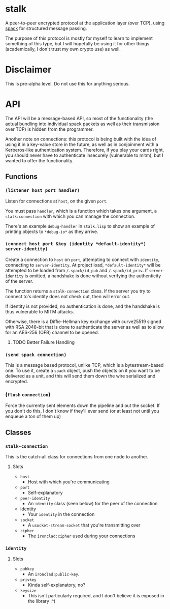 * stalk
  A peer-to-peer encrypted protocol at the application layer (over
  TCP), using [[https://github.com/mahirvaluj/spack][spack]] for structured message passing.

  The purpose of this protocol is mostly for myself to learn to
  implement something of this type, but I will hopefully be using it
  for other things (academically, I don't trust my own crypto use) as
  well.

* Disclaimer
  This is pre-alpha level. Do not use this for anything serious.
  
* API
  The API will be a message-based API, so most of the functionality (the
  actual bundling into individual spack packets as well as their
  transmission over TCP) is hidden from the programmer.
  
  Another note on connections: this protocol is being built with the
  idea of using it in a key-value store in the future, as well as in
  conjoinment with a Kerberos-like authentication system. Therefore,
  if you play your cards right, you should never have to authenticate
  insecurely (vulnerable to mitm), but I wanted to offer the
  functionality.
  
** Functions
*** ~(listener host port handler)~
    Listen for connections at ~host~, on the given ~port~. 

    You must pass ~handler~, which is a function which takes one
    argument, a ~stalk:connection~ with which you can manage the
    connection. 

    There's an example ~debug-handler~ in ~stalk.lisp~ to show an
    example of printing objects to ~*debug-io*~ as they arrive.

*** ~(connect host port &key (identity *default-identity*) server-identity)~
    Create a connection to ~host~ on ~port~, attempting to connect
    with ~identity~, connecting to ~server-identity~. At project load,
    ~*default-identity*~ will be attempted to be loaded from
    ~/.spack/id_pub~ and ~/.spack/id_priv~. If ~server-identity~ is
    omitted, a handshake is done without verifying the authenticity of
    the server.

    The function returns a ~stalk-connection~ class. If the server you
    try to connect to's identity does not check out, then will error
    out.

    If identity is not provided, no authentication is done, and the
    handshake is thus vulnerable to MITM attacks.
    
    Otherwise, there is a Diffie-Hellman key exchange with curve25519
    signed with RSA 2048-bit that is done to authenticate the server
    as well as to allow for an AES-256 (OFB) channel to be opened.

**** TODO Better Failure Handling

*** ~(send spack connection)~
    This is a message based protocol, unlike TCP, which is a
    bytestream-based one. To use it, create a ~spack~ object, push the
    objects on it you want to be delivered as a unit, and this will
    send them down the wire serialized and encrypted. 
    
*** (~flush~ ~connection~)
    Force the currently sent elements down the pipeline and out the
    socket. If you don't do this, I don't know if they'll ever send
    (or at least not until you enqueue a ton of them up)
   
** Classes
*** ~stalk-connection~
    This is the catch-all class for connections from one node to another.
**** Slots
     - ~host~
       - Host with which you're communicating
     - ~port~
       - Self-explanatory
     - ~peer-identity~
       - An ~identity~ class (seen below) for the peer of the connection
     - identity
       - Your ~identity~ in the connection
     - ~socket~
       - A ~usocket-stream-socket~ that you're transmitting over
     - ~cipher~
       - The ~ironclad:cipher~ used during your connections
         
*** ~identity~
**** Slots
     - ~pubkey~
       - An ~ironclad:public-key~.
     - ~privkey~
       - Kinda self-explanatory, no?
     - ~keysize~
       - This isn't particularly required, and I don't believe it is
         exposed in the library :^)
       
         
